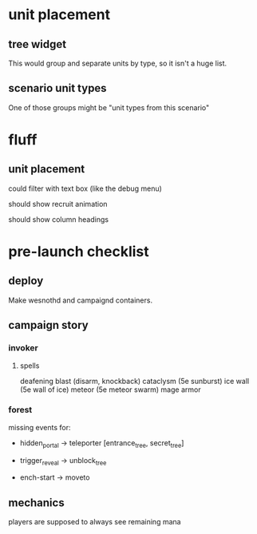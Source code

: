 * unit placement

** tree widget

This would group and separate units by type, so it isn't a huge list.

** scenario unit types

One of those groups might be "unit types from this scenario"

* fluff

** unit placement

could filter with text box (like the debug menu)

should show recruit animation

should show column headings

* pre-launch checklist

** deploy

Make wesnothd and campaignd containers.

** campaign story

*** invoker

**** spells

deafening blast (disarm, knockback)
cataclysm (5e sunburst)
ice wall (5e wall of ice)
meteor (5e meteor swarm)
mage armor

*** forest

missing events for:

- hidden_portal -> teleporter [entrance_tree, secret_tree]

- trigger_reveal -> unblock_tree

- ench-start -> moveto

** mechanics

players are supposed to always see remaining mana
